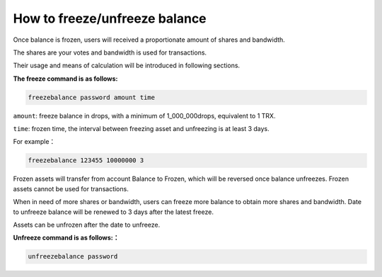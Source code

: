 ##############################
How to freeze/unfreeze balance
##############################

Once balance is frozen, users will received a proportionate amount of shares and bandwidth.

The shares are your votes and bandwidth is used for transactions.

Their usage and means of calculation will be introduced in following sections.

**The freeze command is as follows:**

.. code-block:: shell

    freezebalance password amount time

``amount``: freeze balance in drops, with a minimum of 1_000_000drops, equivalent to 1 TRX.


``time``: frozen time, the interval between freezing asset and unfreezing is at least 3 days.

For example：

.. code-block:: shell

    freezebalance 123455 10000000 3


Frozen assets will transfer from account Balance to Frozen, which will be reversed once balance unfreezes. Frozen assets cannot be used for transactions.

When in need of more shares or bandwidth, users can freeze more balance to obtain more shares and bandwidth. Date to unfreeze balance will be renewed to 3 days after the latest freeze.

Assets can be unfrozen after the date to unfreeze.


**Unfreeze command is as follows:：**

.. code-block:: shell

    unfreezebalance password
